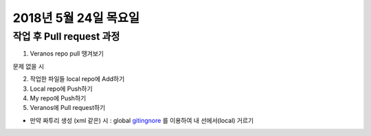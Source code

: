 2018년 5월 24일 목요일
-------------------

작업 후 Pull request 과정
======================

1. Veranos repo pull 땡겨보기

:: 

문제 없을 시

2. 작업한 파일들 local repo에 Add하기

3. Local repo에 Push하기

4. My repo에 Push하기

5. Veranos에 Pull request하기

- 만약 짜투리 생성 (xml 같은) 시 : global gitingnore_ 를 이용하여 내 선에서(local) 거르기

.. _gitingnore: https://gist.github.com/subfuzion/db7f57fff2fb6998a16c


